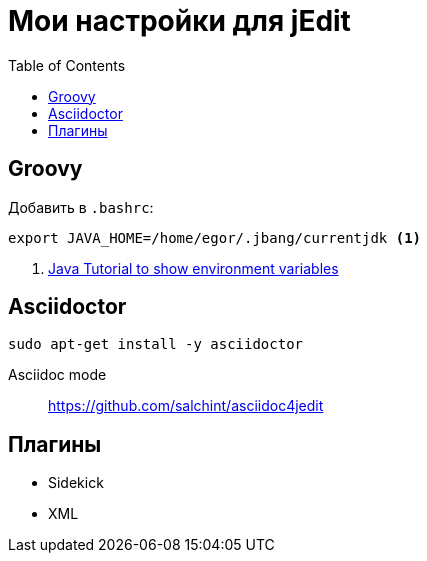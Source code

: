 = Мои настройки для jEdit
:toc: right
:icons: font

++++
<link rel="stylesheet" type="text/css" href="../stylesheets/plotnik.css">
++++

== Groovy

Добавить в `.bashrc`:

----
export JAVA_HOME=/home/egor/.jbang/currentjdk <1>
----

<1> link:https://docs.oracle.com/javase/tutorial/essential/environment/env.html[
    Java Tutorial to show environment variables]

== Asciidoctor

----
sudo apt-get install -y asciidoctor
----

Asciidoc mode::
https://github.com/salchint/asciidoc4jedit

== Плагины

- Sidekick
- XML
